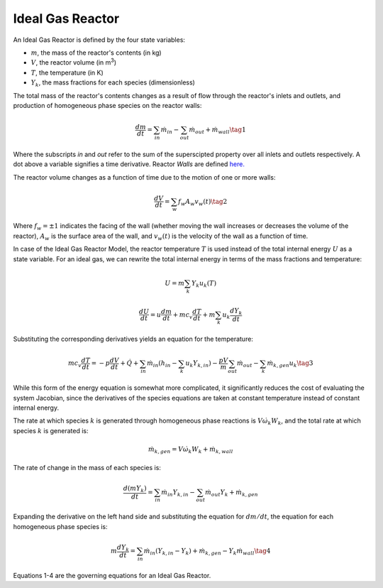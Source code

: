 .. title: Ideal Gas Reactor
.. has_math: true

.. jumbotron::

   .. raw:: html

      <h1 class="display-3">Ideal Gas Reactor</h1>
   .. class:: lead

      This page shows the derivation of the governing equations used in
      Cantera's Ideal Gas Reactor model.

      More information on the Ideal Gas Reactor class can be found `here. 
      <https://cantera.org/documentation/docs-2.6/doxygen/html/dc/d06/classCantera_1_1IdealGasReactor.html>`__

Ideal Gas Reactor
*****************

An Ideal Gas Reactor is defined by the four state variables: 

- :math:`m`, the mass of the reactor's contents (in kg)

- :math:`V`, the reactor volume (in m\ :sup:`3`)

- :math:`T`, the temperature (in K)

- :math:`Y_k`, the mass fractions for each species (dimensionless)

The total mass of the reactor's contents changes as a result of flow through
the reactor's inlets and outlets, and production of homogeneous phase species
on the reactor walls:

.. math::

   \frac{dm}{dt} = \sum_{in} \dot{m}_{in} - \sum_{out} \dot{m}_{out} +
                    \dot{m}_{wall}
                    \tag{1}

Where the subscripts *in* and *out* refer to the sum of the superscipted property
over all inlets and outlets respectively. A dot above a variable signifies a time 
derivative. Reactor *Walls* are defined `here.
<http://127.0.0.1:8887/documentation/docs-2.6/sphinx/html/cython/zerodim.html#cantera.Wall>`__ 

The reactor volume changes as a function of time due to the motion of one or
more walls:

.. math::

   \frac{dV}{dt} = \sum_w f_w A_w v_w(t)
   \tag{2}

Where :math:`f_w = \pm 1` indicates the facing of the wall (whether moving the wall increases or
decreases the volume of the reactor), :math:`A_w` is the
surface area of the wall, and :math:`v_w(t)` is the velocity of the wall as a
function of time.

In case of the Ideal Gas Reactor Model, the reactor temperature :math:`T` is
used instead of the total internal energy :math:`U` as a state variable. For an
ideal gas, we can rewrite the total internal energy in terms of the mass
fractions and temperature:

.. math::

   U = m \sum_k Y_k u_k(T)

   \frac{dU}{dt} = u \frac{dm}{dt}
                   + m c_v \frac{dT}{dt}
                   + m \sum_k u_k \frac{dY_k}{dt}

Substituting the corresponding derivatives yields an equation for the
temperature:

.. math::

   m c_v \frac{dT}{dt} = - p \frac{dV}{dt} + \dot{Q}
       + \sum_{in} \dot{m}_{in} \left( h_{in} - \sum_k u_k Y_{k,in} \right)
       - \frac{p V}{m} \sum_{out} \dot{m}_{out} - \sum_k \dot{m}_{k,gen} u_k
  \tag{3}

While this form of the energy equation is somewhat more complicated, it
significantly reduces the cost of evaluating the system Jacobian, since the
derivatives of the species equations are taken at constant temperature instead
of constant internal energy.

The rate at which species :math:`k` is generated through homogeneous phase
reactions is :math:`V \dot{\omega}_k W_k`, and the total rate at which species
:math:`k` is generated is:

.. math::

   \dot{m}_{k,gen} = V \dot{\omega}_k W_k + \dot{m}_{k,wall}

The rate of change in the mass of each species is:

.. math::

   \frac{d(mY_k)}{dt} = \sum_{in} \dot{m}_{in} Y_{k,in} -
                         \sum_{out} \dot{m}_{out} Y_k +
                         \dot{m}_{k,gen}

Expanding the derivative on the left hand side and substituting the equation
for :math:`dm/dt`, the equation for each homogeneous phase species is:

.. math::

   m \frac{dY_k}{dt} = \sum_{in} \dot{m}_{in} (Y_{k,in} - Y_k)+
                      \dot{m}_{k,gen} - Y_k \dot{m}_{wall}
                      \tag{4}

Equations 1-4 are the governing equations for an Ideal Gas Reactor.
